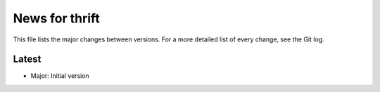 News for thrift
===============

This file lists the major changes between versions. For a more detailed list of
every change, see the Git log.

Latest
------
* Major: Initial version


